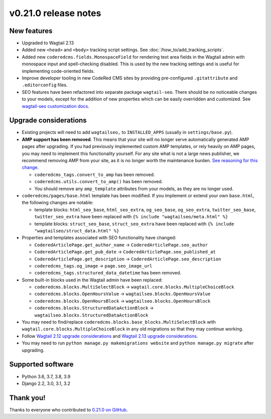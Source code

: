 v0.21.0 release notes
=====================


New features
------------

* Upgraded to Wagtail 2.13

* Added new ``<head>`` and ``<body>`` tracking script settings. See
  :doc:`/how_to/add_tracking_scripts`.

* Added new ``coderedcms.fields.MonospaceField`` for rendering text area fields
  in the Wagtail admin with monospace input and spell-checking disabled. This is
  used by the new tracking settings and is useful for implementing code-oriented
  fields.

* Improve developer tooling in new CodeRed CMS sites by providing pre-configured
  ``.gitattribute`` and ``.editorconfig`` files.

* SEO features have been refactored into separate package ``wagtail-seo``. There
  should be no noticeable changes to your models, except for the addition of new
  properties which can be easily overridden and customized. See
  `wagtail-seo customization docs <https://docs.coderedcorp.com/wagtail-seo/customizing/index.html>`_.


Upgrade considerations
----------------------

* Existing projects will need to add ``wagtailseo,`` to ``INSTALLED_APPS``
  (usually in ``settings/base.py``).

* **AMP support has been removed**. This means that your site will no longer
  serve automatically generated AMP pages after upgrading. If you had previously
  implemented custom AMP templates, or rely heavily on AMP pages, you may need
  to implement this functionality yourself. For any site what is not a large
  news publisher, we recommend removing AMP from your site, as it is no longer
  worth the maintenance burden. `See reasoning for this change
  <https://github.com/coderedcorp/wagtail-seo/issues/21>`_.

  * ``coderedcms_tags.convert_to_amp`` has been removed.

  * ``coderedcms.utils.convert_to_amp()`` has been removed.

  * You should remove any ``amp_template`` attributes from your models, as they
    are no longer used.

* ``coderedcms/pages/base.html`` template has been modified. If you implement or
  extend your own ``base.html``, the following changes are notable:

  * template blocks: ``html_seo_base``, ``html_seo_extra``, ``og_seo_base``,
    ``og_seo_extra``, ``twitter_seo_base``, ``twitter_seo_extra`` have been
    replaced with ``{% include "wagtailseo/meta.html" %}``

  * template blocks: ``struct_seo_base``, ``struct_seo_extra`` have been
    replaced with ``{% include "wagtailseo/struct_data.html" %}``

* Properties and templates associated with SEO functionality have changed:

  * ``CoderedArticlePage.get_author_name`` -> ``CoderedArticlePage.seo_author``

  * ``CoderedArticlePage.get_pub_date`` -> ``CoderedArticlePage.seo_published_at``

  * ``CoderedArticlePage.get_description`` -> ``CoderedArticlePage.seo_description``

  * ``coderedcms_tags.og_image`` -> ``page.seo_image_url``

  * ``coderedcms_tags.structured_data_datetime`` has been removed.

* Some built-in blocks used in the Wagtail admin have been replaced:

  * ``coderedcms.blocks.MultiSelectBlock`` -> ``wagtail.core.blocks.MultipleChoiceBlock``

  * ``coderedcms.blocks.OpenHoursValue`` -> ``wagtailseo.blocks.OpenHoursValue``

  * ``coderedcms.blocks.OpenHoursBlock`` -> ``wagtailseo.blocks.OpenHoursBlock``

  * ``coderedcms.blocks.StructuredDataActionBlock`` -> ``wagtailseo.blocks.StructuredDataActionBlock``

* You may need to find/replace
  ``coderedcms.blocks.base_blocks.MultiSelectBlock`` with
  ``wagtail.core.blocks.MultipleChoiceBlock`` in any old migrations so that they
  may continue working.

* Follow `Wagtail 2.12 upgrade considerations <https://docs.wagtail.io/en/stable/releases/2.12.html#upgrade-considerations>`_
  and `Wagtail 2.13 upgrade considerations <https://docs.wagtail.io/en/stable/releases/2.13.html#upgrade-considerations>`_.

* You may need to run ``python manage.py makemigrations website`` and
  ``python manage.py migrate`` after upgrading.


Supported software
------------------

* Python 3.6, 3.7, 3.8, 3.9

* Django 2.2, 3.0, 3.1, 3.2


Thank you!
----------

Thanks to everyone who contributed to `0.21.0 on GitHub <https://github.com/coderedcorp/coderedcms/milestone/31?closed=1>`_.
